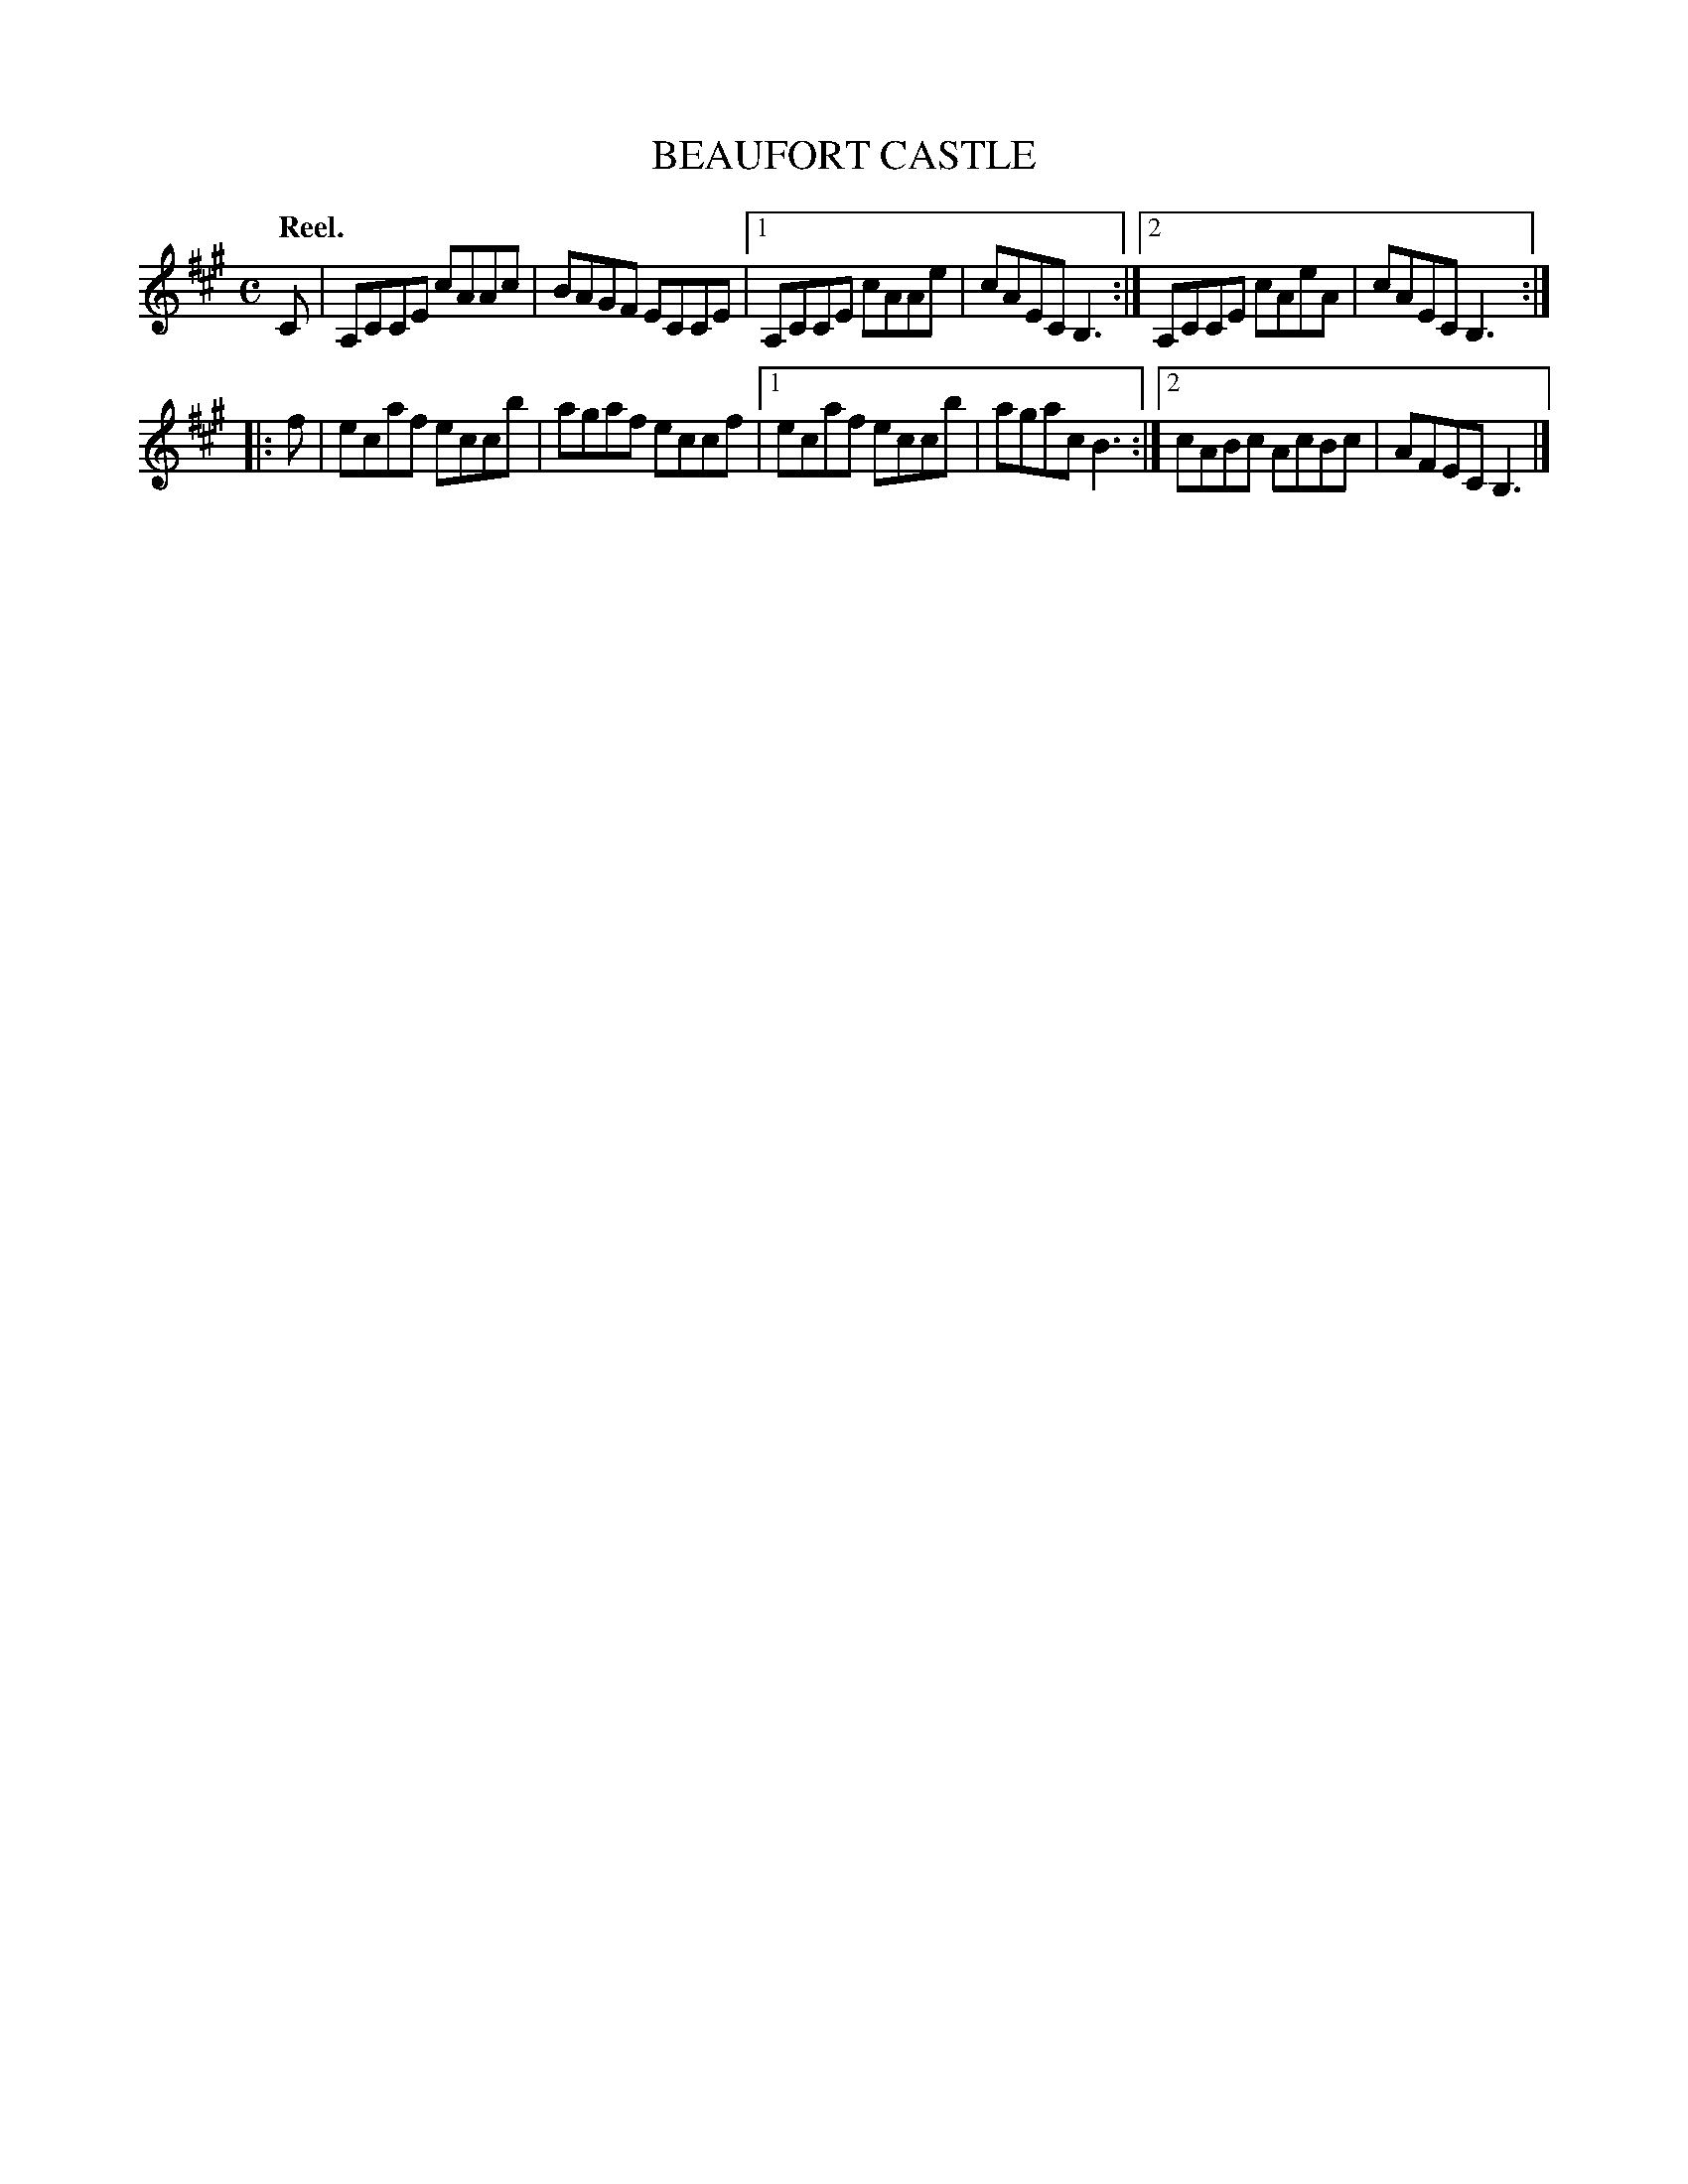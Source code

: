 X: 2036
T: BEAUFORT CASTLE
Q: "Reel."
R: reel
B: Kerr's v.2 p.7 #36
Z: 2016 John Chambers <jc:trillian.mit.edu>
M: C
L: 1/8
K: A
C |\
A,CCE cAAc | BAGF ECCE |\
[1 A,CCE cAAe | cAEC B,3 :|\
[2 A,CCE cAeA | cAEC B,3 :|
|: f |\
ecaf eccb | agaf eccf |\
[1 ecaf eccb | agac B3 :|\
[2 cABc AcBc | AFEC B,3 |]
